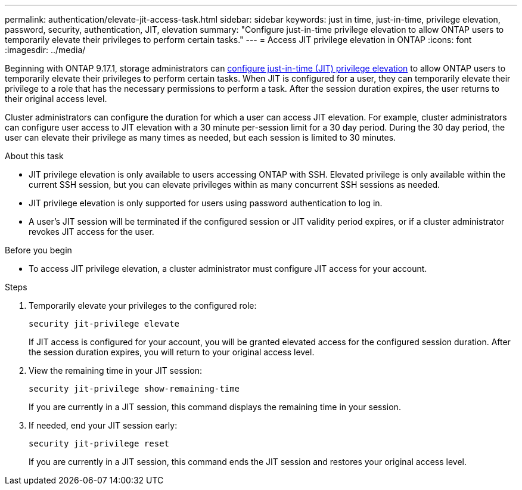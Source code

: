 ---
permalink: authentication/elevate-jit-access-task.html
sidebar: sidebar
keywords: just in time, just-in-time, privilege elevation, password, security, authentication, JIT, elevation
summary: "Configure just-in-time privilege elevation to allow ONTAP users to temporarily elevate their privileges to perform certain tasks."
---
= Access JIT privilege elevation in ONTAP 
:icons: font
:imagesdir: ../media/

[.lead]
Beginning with ONTAP 9.17.1, storage administrators can link:configure-jit-elevation-task.html[configure just-in-time (JIT) privilege elevation] to allow ONTAP users to temporarily elevate their privileges to perform certain tasks. When JIT is configured for a user, they can temporarily elevate their privilege to a role that has the necessary permissions to perform a task. After the session duration expires, the user returns to their original access level.

Cluster administrators can configure the duration for which a user can access JIT elevation. For example, cluster administrators can configure user access to JIT elevation with a 30 minute per-session limit for a 30 day period. During the 30 day period, the user can elevate their privilege as many times as needed, but each session is limited to 30 minutes.

.About this task
* JIT privilege elevation is only available to users accessing ONTAP with SSH. Elevated privilege is only available within the current SSH session, but you can elevate privileges within as many concurrent SSH sessions as needed.
* JIT privilege elevation is only supported for users using password authentication to log in.
* A user's JIT session will be terminated if the configured session or JIT validity period expires, or if a cluster administrator revokes JIT access for the user.

.Before you begin
* To access JIT privilege elevation, a cluster administrator must configure JIT access for your account.

.Steps
. Temporarily elevate your privileges to the configured role:
+
[source, cli]
----
security jit-privilege elevate
----
If JIT access is configured for your account, you will be granted elevated access for the configured session duration. After the session duration expires, you will return to your original access level.

. View the remaining time in your JIT session:
+
[source, cli]
----
security jit-privilege show-remaining-time
----
If you are currently in a JIT session, this command displays the remaining time in your session.

. If needed, end your JIT session early:
+
[source, cli]
----
security jit-privilege reset
----
If you are currently in a JIT session, this command ends the JIT session and restores your original access level.

//4-30-25 ontapdoc-2712